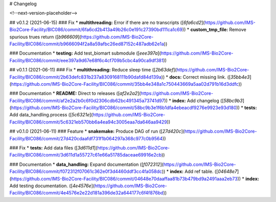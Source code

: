# Changelog

<!--next-version-placeholder-->

## v0.1.2 (2021-06-15)
### Fix
* **multithreading:** Error if there are no transcripts ([`6fa6cd2`](https://github.com/IMS-Bio2Core-Facility/BIC086/commit/6fa6cd2b413a49b26c0e191c27390bd111ca1c69))
* **custom_tmp_file:** Remove spurious trues return ([`b966609`](https://github.com/IMS-Bio2Core-Facility/BIC086/commit/b9666094f2a8a59afbc26ed87152c487adb62e1a))

### Documentation
* **testing:** Add test_biomart submodule ([`eee397a`](https://github.com/IMS-Bio2Core-Facility/BIC086/commit/eee397a9d67e68f6c4cf709b5cbc4a90ca9df381))

## v0.1.1 (2021-06-11)
### Fix
* **multithreading:** Reduce sleep time ([`2b63def`](https://github.com/IMS-Bio2Core-Facility/BIC086/commit/2b63defc831b237a8309168111b90dafd84d139a))
* **docs:** Correct missing link. ([`35bb4e3`](https://github.com/IMS-Bio2Core-Facility/BIC086/commit/35bb4e348a1c750443669a5aa02d791b16d3ddfc))

### Documentation
* **README:** Direct to releases ([`af2e2a2`](https://github.com/IMS-Bio2Core-Facility/BIC086/commit/af2e2a2b0c6f0d2306cdb62bc491345a73741d97))
* **index:** Add changelog ([`58bc9b3`](https://github.com/IMS-Bio2Core-Facility/BIC086/commit/58bc9b3e1f6b1dfa4ebeacdf9276e9923e93d180))
* **tests:** Add data_handling.process ([`5c6321e`](https://github.com/IMS-Bio2Core-Facility/BIC086/commit/5c6321eb570bb6a4ea94c3005eaa7da646aa9429))

## v0.1.0 (2021-06-11)
### Feature
* **snakemake:** Produce DAG of run ([`27d420c`](https://github.com/IMS-Bio2Core-Facility/BIC086/commit/27d420cdaafdf731f1b064297a368c977c0b9564))

### Fix
* **tests:** Add data files ([`3d611d1`](https://github.com/IMS-Bio2Core-Facility/BIC086/commit/3d611d1a55727c61e66a51785daceae69916e2cb))

### Documentation
* **data_handling:** Expand documentation ([`f072312`](https://github.com/IMS-Bio2Core-Facility/BIC086/commit/f072312f07061c362e0f3d4460ddf3cc4fa058dc))
* **index:** Add ref table. ([`04648e7`](https://github.com/IMS-Bio2Core-Facility/BIC086/commit/04648e70daaffaa81b73b479bd9a2491aaa2eb73))
* **index:** Add testing documentation. ([`4e4576e`](https://github.com/IMS-Bio2Core-Facility/BIC086/commit/4e4576e2e22d181a396de32a644177c6f4f876bd))
